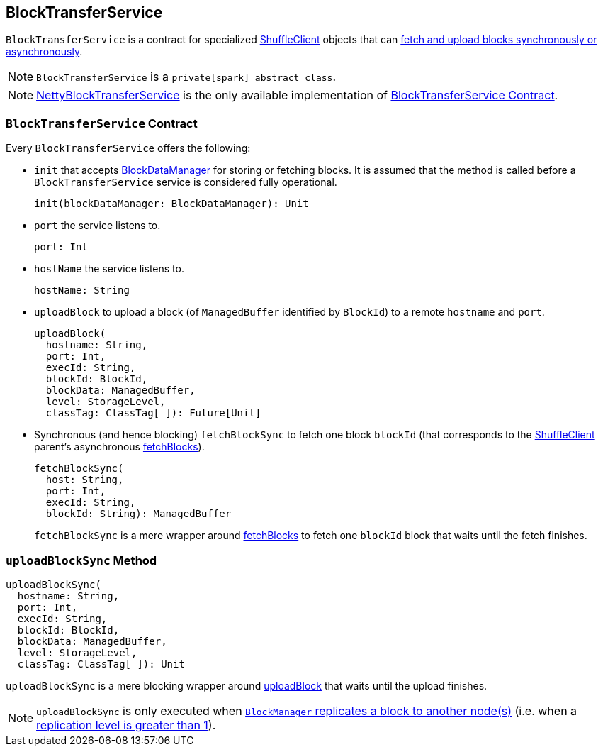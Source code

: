 == BlockTransferService

`BlockTransferService` is a contract for specialized link:spark-shuffleclient.adoc[ShuffleClient] objects that can <<contract, fetch and upload blocks synchronously or asynchronously>>.

NOTE: `BlockTransferService` is a `private[spark] abstract class`.

NOTE: link:spark-NettyBlockTransferService.adoc[NettyBlockTransferService] is the only available implementation of <<contract, BlockTransferService Contract>>.

=== [[contract]] `BlockTransferService` Contract

Every `BlockTransferService` offers the following:

[[init]]
* `init` that accepts link:spark-blockdatamanager.adoc[BlockDataManager] for storing or fetching blocks. It is assumed that the method is called before a `BlockTransferService` service is considered fully operational.
+
[source, scala]
----
init(blockDataManager: BlockDataManager): Unit
----

* `port` the service listens to.
+
[source, scala]
----
port: Int
----

* `hostName` the service listens to.
+
[source, scala]
----
hostName: String
----

[[uploadBlock]]
* `uploadBlock` to upload a block (of `ManagedBuffer` identified by `BlockId`) to a remote `hostname` and `port`.
+
[source, scala]
----
uploadBlock(
  hostname: String,
  port: Int,
  execId: String,
  blockId: BlockId,
  blockData: ManagedBuffer,
  level: StorageLevel,
  classTag: ClassTag[_]): Future[Unit]
----

[[fetchBlockSync]]
* Synchronous (and hence blocking) `fetchBlockSync` to fetch one block `blockId` (that corresponds to the link:spark-shuffleclient.adoc[ShuffleClient] parent's asynchronous link:spark-shuffleclient.adoc#fetchBlocks[fetchBlocks]).
+
[source, scala]
----
fetchBlockSync(
  host: String,
  port: Int,
  execId: String,
  blockId: String): ManagedBuffer
----
+
`fetchBlockSync` is a mere wrapper around link:spark-shuffleclient.adoc#fetchBlocks[fetchBlocks] to fetch one `blockId` block that waits until the fetch finishes.

=== [[uploadBlockSync]] `uploadBlockSync` Method

[source, scala]
----
uploadBlockSync(
  hostname: String,
  port: Int,
  execId: String,
  blockId: BlockId,
  blockData: ManagedBuffer,
  level: StorageLevel,
  classTag: ClassTag[_]): Unit
----

`uploadBlockSync` is a mere blocking wrapper around <<uploadBlock, uploadBlock>> that waits until the upload finishes.

NOTE: `uploadBlockSync` is only executed when link:spark-blockmanager.adoc#replicate[`BlockManager` replicates a block to another node(s)] (i.e. when a link:spark-rdd-caching.adoc#StorageLevel[replication level is greater than 1]).
